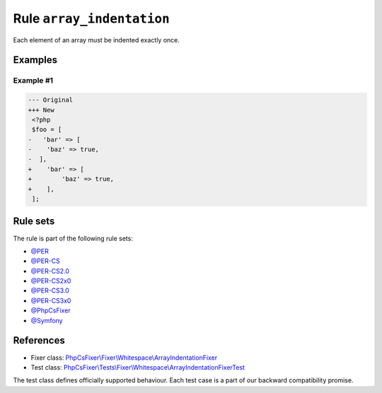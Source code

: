 ==========================
Rule ``array_indentation``
==========================

Each element of an array must be indented exactly once.

Examples
--------

Example #1
~~~~~~~~~~

.. code-block:: diff

   --- Original
   +++ New
    <?php
    $foo = [
   -   'bar' => [
   -    'baz' => true,
   -  ],
   +    'bar' => [
   +        'baz' => true,
   +    ],
    ];

Rule sets
---------

The rule is part of the following rule sets:

- `@PER <./../../ruleSets/PER.rst>`_
- `@PER-CS <./../../ruleSets/PER-CS.rst>`_
- `@PER-CS2.0 <./../../ruleSets/PER-CS2.0.rst>`_
- `@PER-CS2x0 <./../../ruleSets/PER-CS2x0.rst>`_
- `@PER-CS3.0 <./../../ruleSets/PER-CS3.0.rst>`_
- `@PER-CS3x0 <./../../ruleSets/PER-CS3x0.rst>`_
- `@PhpCsFixer <./../../ruleSets/PhpCsFixer.rst>`_
- `@Symfony <./../../ruleSets/Symfony.rst>`_

References
----------

- Fixer class: `PhpCsFixer\\Fixer\\Whitespace\\ArrayIndentationFixer <./../../../src/Fixer/Whitespace/ArrayIndentationFixer.php>`_
- Test class: `PhpCsFixer\\Tests\\Fixer\\Whitespace\\ArrayIndentationFixerTest <./../../../tests/Fixer/Whitespace/ArrayIndentationFixerTest.php>`_

The test class defines officially supported behaviour. Each test case is a part of our backward compatibility promise.
